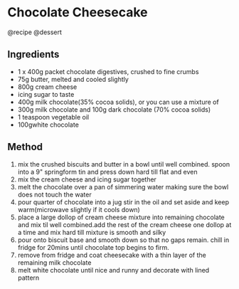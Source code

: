 * Chocolate Cheesecake
@recipe @dessert

** Ingredients

- 1 x 400g packet chocolate digestives, crushed to fine crumbs
- 75g butter, melted and cooled slightly
- 800g cream cheese
- icing sugar to taste
- 400g milk chocolate(35% cocoa solids), or you can use a mixture of
- 300g milk chocolate and 100g dark chocolate (70% cocoa solids)
- 1 teaspoon vegetable oil
- 100gwhite chocolate

** Method

1. mix the crushed biscuits and butter in a bowl until well combined. spoon into a 9" springform tin and press down hard till flat and even
2. mix the cream cheese and icing sugar together
3. melt the chocolate over a pan of simmering water making sure the bowl does not touch the water
4. pour quarter of chocolate into a jug stir in the oil and set aside and keep warm(microwave slightly if it cools down)
5. place a large dollop of cream cheese mixture into remaining chocolate and mix til well combined.add the rest of the cream cheese one dollop at a time and mix hard till mixture is smooth and silky
6. pour onto biscuit base and smooth down so that no gaps remain. chill in fridge for 20mins until chocolate top begins to firm.
7. remove from fridge and coat cheesecake with a thin layer of the remaining milk chocolate
8. melt white chocolate until nice and runny and decorate with lined pattern
